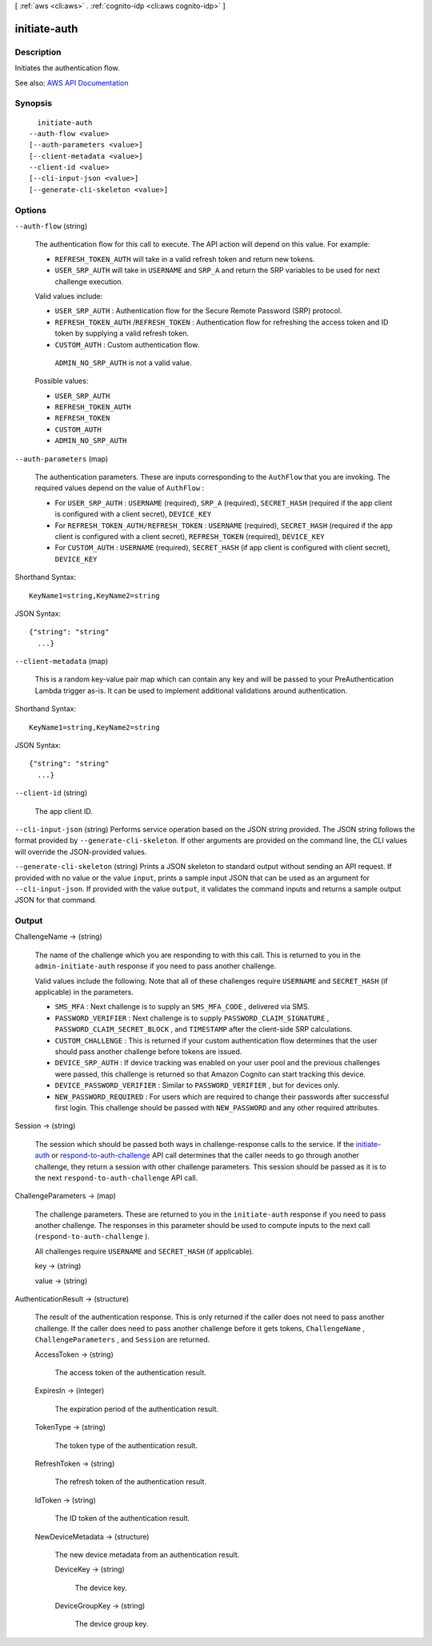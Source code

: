 [ :ref:`aws <cli:aws>` . :ref:`cognito-idp <cli:aws cognito-idp>` ]

.. _cli:aws cognito-idp initiate-auth:


*************
initiate-auth
*************



===========
Description
===========



Initiates the authentication flow.



See also: `AWS API Documentation <https://docs.aws.amazon.com/goto/WebAPI/cognito-idp-2016-04-18/InitiateAuth>`_


========
Synopsis
========

::

    initiate-auth
  --auth-flow <value>
  [--auth-parameters <value>]
  [--client-metadata <value>]
  --client-id <value>
  [--cli-input-json <value>]
  [--generate-cli-skeleton <value>]




=======
Options
=======

``--auth-flow`` (string)


  The authentication flow for this call to execute. The API action will depend on this value. For example: 

   

   
  * ``REFRESH_TOKEN_AUTH`` will take in a valid refresh token and return new tokens. 
   
  * ``USER_SRP_AUTH`` will take in ``USERNAME`` and ``SRP_A`` and return the SRP variables to be used for next challenge execution. 
   

   

  Valid values include:

   

   
  * ``USER_SRP_AUTH`` : Authentication flow for the Secure Remote Password (SRP) protocol. 
   
  * ``REFRESH_TOKEN_AUTH`` /``REFRESH_TOKEN`` : Authentication flow for refreshing the access token and ID token by supplying a valid refresh token. 
   
  * ``CUSTOM_AUTH`` : Custom authentication flow. 
   

   

   ``ADMIN_NO_SRP_AUTH`` is not a valid value.

  

  Possible values:

  
  *   ``USER_SRP_AUTH``

  
  *   ``REFRESH_TOKEN_AUTH``

  
  *   ``REFRESH_TOKEN``

  
  *   ``CUSTOM_AUTH``

  
  *   ``ADMIN_NO_SRP_AUTH``

  

  

``--auth-parameters`` (map)


  The authentication parameters. These are inputs corresponding to the ``AuthFlow`` that you are invoking. The required values depend on the value of ``AuthFlow`` :

   

   
  * For ``USER_SRP_AUTH`` : ``USERNAME`` (required), ``SRP_A`` (required), ``SECRET_HASH`` (required if the app client is configured with a client secret), ``DEVICE_KEY``   
   
  * For ``REFRESH_TOKEN_AUTH/REFRESH_TOKEN`` : ``USERNAME`` (required), ``SECRET_HASH`` (required if the app client is configured with a client secret), ``REFRESH_TOKEN`` (required), ``DEVICE_KEY``   
   
  * For ``CUSTOM_AUTH`` : ``USERNAME`` (required), ``SECRET_HASH`` (if app client is configured with client secret), ``DEVICE_KEY``   
   

  



Shorthand Syntax::

    KeyName1=string,KeyName2=string




JSON Syntax::

  {"string": "string"
    ...}



``--client-metadata`` (map)


  This is a random key-value pair map which can contain any key and will be passed to your PreAuthentication Lambda trigger as-is. It can be used to implement additional validations around authentication.

  



Shorthand Syntax::

    KeyName1=string,KeyName2=string




JSON Syntax::

  {"string": "string"
    ...}



``--client-id`` (string)


  The app client ID.

  

``--cli-input-json`` (string)
Performs service operation based on the JSON string provided. The JSON string follows the format provided by ``--generate-cli-skeleton``. If other arguments are provided on the command line, the CLI values will override the JSON-provided values.

``--generate-cli-skeleton`` (string)
Prints a JSON skeleton to standard output without sending an API request. If provided with no value or the value ``input``, prints a sample input JSON that can be used as an argument for ``--cli-input-json``. If provided with the value ``output``, it validates the command inputs and returns a sample output JSON for that command.



======
Output
======

ChallengeName -> (string)

  

  The name of the challenge which you are responding to with this call. This is returned to you in the ``admin-initiate-auth`` response if you need to pass another challenge.

   

  Valid values include the following. Note that all of these challenges require ``USERNAME`` and ``SECRET_HASH`` (if applicable) in the parameters.

   

   
  * ``SMS_MFA`` : Next challenge is to supply an ``SMS_MFA_CODE`` , delivered via SMS. 
   
  * ``PASSWORD_VERIFIER`` : Next challenge is to supply ``PASSWORD_CLAIM_SIGNATURE`` , ``PASSWORD_CLAIM_SECRET_BLOCK`` , and ``TIMESTAMP`` after the client-side SRP calculations. 
   
  * ``CUSTOM_CHALLENGE`` : This is returned if your custom authentication flow determines that the user should pass another challenge before tokens are issued. 
   
  * ``DEVICE_SRP_AUTH`` : If device tracking was enabled on your user pool and the previous challenges were passed, this challenge is returned so that Amazon Cognito can start tracking this device. 
   
  * ``DEVICE_PASSWORD_VERIFIER`` : Similar to ``PASSWORD_VERIFIER`` , but for devices only. 
   
  * ``NEW_PASSWORD_REQUIRED`` : For users which are required to change their passwords after successful first login. This challenge should be passed with ``NEW_PASSWORD`` and any other required attributes. 
   

  

  

Session -> (string)

  

  The session which should be passed both ways in challenge-response calls to the service. If the `initiate-auth <API_InitiateAuth.html>`_ or `respond-to-auth-challenge <API_RespondToAuthChallenge.html>`_ API call determines that the caller needs to go through another challenge, they return a session with other challenge parameters. This session should be passed as it is to the next ``respond-to-auth-challenge`` API call.

  

  

ChallengeParameters -> (map)

  

  The challenge parameters. These are returned to you in the ``initiate-auth`` response if you need to pass another challenge. The responses in this parameter should be used to compute inputs to the next call (``respond-to-auth-challenge`` ). 

   

  All challenges require ``USERNAME`` and ``SECRET_HASH`` (if applicable).

  

  key -> (string)

    

    

  value -> (string)

    

    

  

AuthenticationResult -> (structure)

  

  The result of the authentication response. This is only returned if the caller does not need to pass another challenge. If the caller does need to pass another challenge before it gets tokens, ``ChallengeName`` , ``ChallengeParameters`` , and ``Session`` are returned.

  

  AccessToken -> (string)

    

    The access token of the authentication result.

    

    

  ExpiresIn -> (integer)

    

    The expiration period of the authentication result.

    

    

  TokenType -> (string)

    

    The token type of the authentication result.

    

    

  RefreshToken -> (string)

    

    The refresh token of the authentication result.

    

    

  IdToken -> (string)

    

    The ID token of the authentication result.

    

    

  NewDeviceMetadata -> (structure)

    

    The new device metadata from an authentication result.

    

    DeviceKey -> (string)

      

      The device key.

      

      

    DeviceGroupKey -> (string)

      

      The device group key.

      

      

    

  

